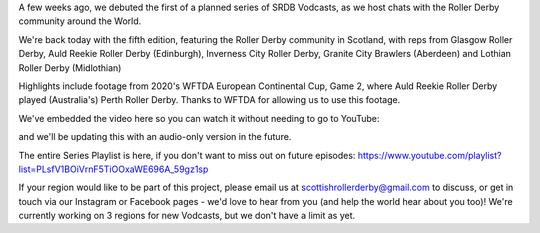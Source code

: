 .. title: SRDB - Vodcasts - Scottish Roller Derby
.. slug: Vodcasts-BalticRus
.. date: 2020-05-02 14:00:00 UTC+01:00
.. tags: vodcasts, scottish roller derby, team scotland roller derby, power of scotland, glasgow roller derby, auld reekie roller derby, inverness city roller derby, lothian roller derby, granite city brawlers
.. category:
.. link:
.. description:
.. type: text
.. author: SRD

A few weeks ago, we debuted the first of a planned series of SRDB Vodcasts, as we host chats with the Roller Derby community around the World.

We're back today with the fifth edition, featuring the Roller Derby community in Scotland, with reps from Glasgow Roller Derby, Auld Reekie Roller Derby (Edinburgh), Inverness City Roller Derby, Granite City Brawlers (Aberdeen) and Lothian Roller Derby (Midlothian)

Highlights include footage from 2020's WFTDA European Continental Cup, Game 2, where Auld Reekie Roller Derby played (Australia's) Perth Roller Derby. Thanks to WFTDA for allowing us to use this footage.

We've embedded the video here so you can watch it without needing to go to YouTube:

.. youtube:: kEz_2CLqmkM


and we'll be updating this with an audio-only version in the future.

The entire Series Playlist is here, if you don't want to miss out on future episodes: https://www.youtube.com/playlist?list=PLsfV1BOiVrnF5TiOOxaWE696A_59gz1sp


If your region would like to be part of this project, please email us at scottishrollerderby@gmail.com to discuss, or get in touch via our Instagram or Facebook pages - we'd love to hear from you (and help the world hear about you too)! We're currently working on 3 regions for new Vodcasts, but we don't have a limit as yet.
